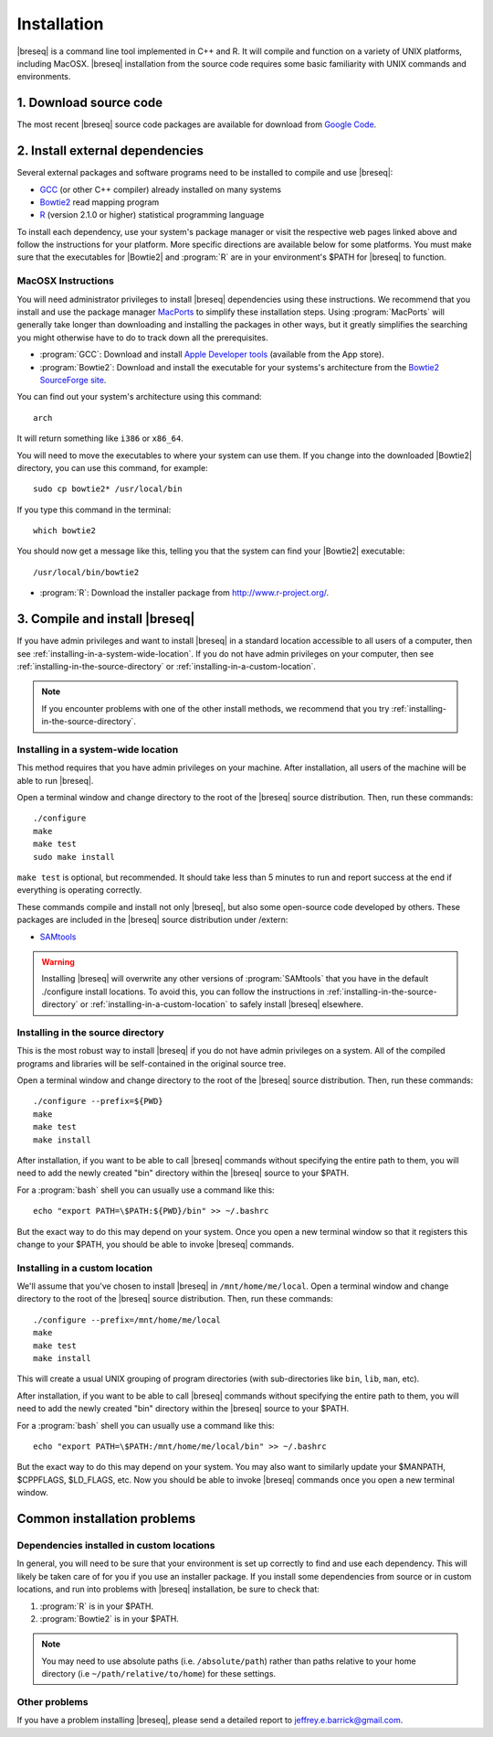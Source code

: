 Installation
==============

|breseq| is a command line tool implemented in C++ and R. It will compile and function on a variety of UNIX platforms, including MacOSX. |breseq| installation from the source code requires some basic familiarity with UNIX commands and environments.

1. Download source code
---------------------------------

The most recent |breseq| source code packages are available for download from `Google Code <http://code.google.com/p/breseq/downloads/list>`_.

2. Install external dependencies
---------------------------------

Several external packages and software programs need to be installed to compile and use |breseq|:

* `GCC <http://gcc.gnu.org>`_ (or other C++ compiler) already installed on many systems
* `Bowtie2 <http://bowtie-bio.sourceforge.net/bowtie2>`_ read mapping program
* `R <http://www.r-project.org>`_ (version 2.1.0 or higher) statistical programming language 

To install each  dependency, use your system's package manager or visit the respective web pages linked above and follow the instructions for your platform. More specific directions are available below for some platforms. You must make sure that the executables for |Bowtie2| and :program:`R` are in your environment's $PATH for |breseq| to function.

MacOSX Instructions
********************

You will need administrator privileges to install |breseq| dependencies using these instructions. We recommend that you install and use the package manager `MacPorts <http://www.macports.org/>`_ to simplify these installation steps. Using  :program:`MacPorts` will generally take longer than downloading and installing the packages in other ways, but it greatly simplifies the searching you might otherwise have to do to track down all the prerequisites.

* :program:`GCC`: Download and install `Apple Developer tools <http://developer.apple.com/tools/>`_ (available from the App store).
* :program:`Bowtie2`: Download and install the executable for your systems's architecture from the `Bowtie2 SourceForge site <http://bowtie-bio.sourceforge.net/bowtie2>`_.

You can find out your system's architecture using this command::

  arch

It will return something like ``i386`` or ``x86_64``.

You will need to move the executables to where your system can use them. If you change into the downloaded |Bowtie2| directory, you can use this command, for example::

  sudo cp bowtie2* /usr/local/bin

If you type this command in the terminal::

  which bowtie2

You should now get a message like this, telling you that the system can find your |Bowtie2| executable:: 

  /usr/local/bin/bowtie2

* :program:`R`: Download the installer package from http://www.r-project.org/.

3. Compile and install |breseq|
-------------------------------

If you have admin privileges and want to install |breseq| in a standard location accessible to all users of a computer, then see :ref:`installing-in-a-system-wide-location`. If you do not have admin privileges on your computer, then see :ref:`installing-in-the-source-directory` or :ref:`installing-in-a-custom-location`. 

.. NOTE::
   If you encounter problems with one of the other install methods, we recommend that you try :ref:`installing-in-the-source-directory`.   
   
.. _installing-in-a-system-wide-location:

Installing in a system-wide location
************************************

This method requires that you have admin privileges on your machine. After installation, all users of the machine will be able to run |breseq|.

Open a terminal window and change directory to the root of the |breseq| source distribution. Then, run these commands::

  ./configure
  make
  make test
  sudo make install

``make test`` is optional, but recommended. It should take less than 5 minutes to run and report success at the end if everything is operating correctly.

These commands compile and install not only |breseq|, but also some open-source code developed by others. These packages are included in the |breseq| source distribution under /extern:

* `SAMtools <http://samtools.sourceforge.net>`_ 

.. WARNING::
   Installing |breseq| will overwrite any other versions of :program:`SAMtools` that you have in the default ./configure install locations. To avoid this, you can follow the instructions in :ref:`installing-in-the-source-directory` or :ref:`installing-in-a-custom-location` to safely install |breseq| elsewhere.

.. _installing-in-the-source-directory:

Installing in the source directory
**********************************

This is the most robust way to install |breseq| if you do not have admin privileges on a system. All of the compiled programs and libraries will be self-contained in the original source tree.

Open a terminal window and change directory to the root of the |breseq| source distribution. Then, run these commands::

  ./configure --prefix=${PWD}
  make
  make test
  make install

After installation, if you want to be able to call |breseq| commands without specifying the entire path to them, you will need to add the newly created "bin" directory within the |breseq| source to your $PATH.

For a :program:`bash` shell you can usually use a command like this::

  echo "export PATH=\$PATH:${PWD}/bin" >> ~/.bashrc

But the exact way to do this may depend on your system. Once you open a new terminal window so that it registers this change to your $PATH, you should be able to invoke |breseq| commands.

.. _installing-in-a-custom-location:

Installing in a custom location
*******************************

We'll assume that you've chosen to install |breseq| in ``/mnt/home/me/local``. Open a terminal window and change directory to the root of the |breseq| source distribution. Then, run these commands::

  ./configure --prefix=/mnt/home/me/local
  make
  make test
  make install

This will create a usual UNIX grouping of program directories (with sub-directories like ``bin``, ``lib``, ``man``, etc). 

After installation, if you want to be able to call |breseq| commands without specifying the entire path to them, you will need to add the newly created "bin" directory within the |breseq| source to your $PATH.

For a :program:`bash` shell you can usually use a command like this::

  echo "export PATH=\$PATH:/mnt/home/me/local/bin" >> ~/.bashrc

But the exact way to do this may depend on your system. You may also want to similarly update your $MANPATH, $CPPFLAGS, $LD_FLAGS, etc. Now you should be able to invoke |breseq| commands once you open a new terminal window.

Common installation problems
---------------------------------

Dependencies installed in custom locations
******************************************

In general, you will need to be sure that your environment is set up correctly to find and use each dependency. This will likely be taken care of for you if you use an installer package. If you install some dependencies from source or in custom locations, and run into problems with |breseq| installation, be sure to check that:

#. :program:`R` is in your $PATH.
#. :program:`Bowtie2` is in your $PATH.

.. note::
   You may need to use absolute paths (i.e. ``/absolute/path``) rather than paths relative to your home directory (i.e ``~/path/relative/to/home``) for these settings.

Other problems
***************

If you have a problem installing |breseq|, please send a detailed report to jeffrey.e.barrick@gmail.com.


